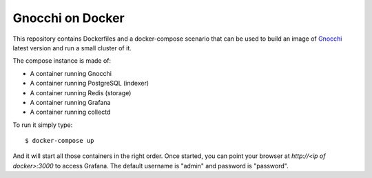 ===================
 Gnocchi on Docker
===================

This repository contains Dockerfiles and a docker-compose scenario that can be
used to build an image of `Gnocchi`_ latest version and run a small cluster of
it.

The compose instance is made of:

- A container running Gnocchi
- A container running PostgreSQL (indexer)
- A container running Redis (storage)
- A container running Grafana
- A container running collectd

To run it simply type::

  $ docker-compose up

And it will start all those containers in the right order. Once started, you
can point your browser at `http://<ip of docker>:3000` to access Grafana. The
default username is "admin" and password is "password".

.. _Gnocchi: http://gnocchi.xyz
